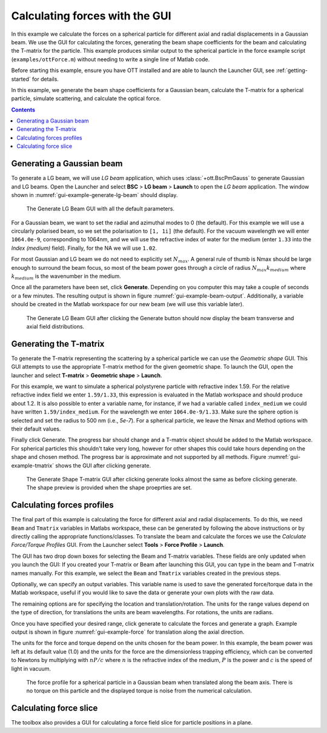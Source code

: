 
.. _exampl-gui:

###############################
Calculating forces with the GUI
###############################

.. todo:: A lot of this needs to be re-written and figures updated

In this example we calculate the forces on a spherical particle for
different axial and radial displacements in a Gaussian beam.
We use the GUI for calculating the forces, generating the beam shape
coefficients for the beam and calculating the T-matrix for the particle.
This example produces similar output to the spherical particle in the
force example script (``examples/ottForce.m``) without needing to write a
single line of Matlab code.

Before starting this example, ensure you have OTT installed and are
able to launch the Launcher GUI, see :ref:`getting-started` for details.

In this example, we generate the beam shape coefficients for a Gaussian
beam, calculate the T-matrix for a spherical particle, simulate
scattering, and calculate the optical force.

.. contents:: Contents
   :depth: 3
   :local:
..

Generating a Gaussian beam
--------------------------

To generate a LG beam, we will use `LG beam` application, which
uses :class:`+ott.BscPmGauss` to generate Gaussian and LG beams.
Open the Launcher and select **BSC** > **LG beam** > **Launch** to
open the `LG beam` application.
The window shown in :numref:`gui-example-generate-lg-beam` should display.

.. _gui-example-generate-lg-beam:
.. figure:: images/examples/guiExample/generateLgBeam.png
   :alt: Default Generate LG beam GUI.

   The Generate LG Beam GUI with all the default parameters.

For a Gaussian beam, we want to set the radial and azimuthal modes to 0
(the default).  For this example we will use a circularly polarised beam,
so we set the polarisation to ``[1, 1i]`` (the default).
For the vacuum wavelength we will enter ``1064.0e-9``, corresponding to
1064nm, and we will use the refractive index of water for the medium
(enter ``1.33`` into the *Index (medium)* field).
Finally, for the NA we will use ``1.02``.

For most Gaussian and LG beam we do not need to explicitly set
:math:`N_{max}`.
A general rule of thumb is Nmax should be large enough to surround the
beam focus, so most of the beam power goes through a circle of radius
:math:`N_{max}k_{medium}` where :math:`k_{medium}` is the wavenumber
in the medium.

Once all the parameters have been set, click **Generate**.
Depending on you computer this may take a couple of seconds or a few
minutes.
The resulting output is shown in figure :numref:`gui-example-beam-output`.
Additionally, a variable should be created in the Matlab workspace
for our new beam (we will use this variable later).

.. _gui-example-beam-output:
.. figure:: images/examples/guiExample/beamOutput.png
   :alt: Generate beam GUI after clicking generate.

   The Generate LG Beam GUI after clicking the Generate button should
   now display the beam transverse and axial field distributions.

Generating the T-matrix
-----------------------

To generate the T-matrix representing the scattering by a spherical
particle we can use the `Geometric shape` GUI.
This GUI attempts to use the appropriate T-matrix method for the
given geometric shape.
To launch the GUI, open the launcher and select
**T-matrix** > **Geometric shape** > **Launch**.

For this example, we want to simulate a spherical polystyrene
particle with refractive index 1.59.
For the relative refractive index field we enter ``1.59/1.33``, this
expression is evaluated in the Matlab workspace and should produce
about 1.2.
It is also possible to enter a variable name, for instance, if we had
a variable called ``index_medium`` we could have written
``1.59/index_medium``.
For the wavelength we enter ``1064.0e-9/1.33``.
Make sure the sphere option is selected and set the radius to
500 nm (i.e., `5e-7`).
For a spherical particle, we leave the Nmax and Method options
with their default values.

Finally click Generate.
The progress bar should change and a T-matrix object should be added to
the Matlab workspace.
For spherical particles this shouldn't take very long, however for other
shapes this could take hours depending on the shape and chosen method.
The progress bar is approximate and not supported by all methods.
Figure :numref:`gui-example-tmatrix` shows the GUI after clicking generate.

.. _gui-example-tmatrix:
.. figure:: images/examples/guiExample/tmatrix.png
   :alt: Geometric Shape T-matrix GUI after clicking generate.

   The Generate Shape T-matrix GUI after clicking generate looks almost
   the same as before clicking generate.  The shape preview is provided
   when the shape proeprties are set.

Calculating forces profiles
---------------------------

The final part of this example is calculating the force for different
axial and radial displacements.
To do this, we need ``Beam`` and ``Tmatrix`` variables in Matlabs workspace,
these can be generated by following the above instructions or by directly
calling the appropriate functions/classes.
To translate the beam and calculate the forces we use the
`Calculate Force/Torque Profiles` GUI.
From the Launcher select **Tools** > **Force Profile** > **Launch**.

The GUI has two drop down boxes for selecting the Beam and T-matrix
variables.
These fields are only updated when you launch the GUI: If you created
your T-matrix or Beam after launching this GUI, you can type in the
beam and T-matrix names manually.
For this example, we select the ``Beam`` and ``Tmatrix`` variables
created in the previous steps.

Optionally, we can specify an output variables.
This variable name is used to save the generated force/torque data in
the Matlab workspace, useful if you would like to save the data or generate
your own plots with the raw data.

The remaining options are for specifying the location and translation/rotation.
The units for the range values depend on the type of direction, for
translations the units are beam wavelengths.
For rotations, the units are radians.

Once you have specified your desired range, click generate to calculate the
forces and generate a graph.
Example output is shown in figure :numref:`gui-example-force` for
translation along the axial direction.

The units for the force and torque depend on the units chosen for the
beam power.
In this example, the beam power was left at its default value (1.0)
and the units for the force are the dimensionless trapping efficiency,
which can be converted to Newtons by multiplying with :math:`nP/c`
where :math:`n` is the refractive index of the medium,
:math:`P` is the power and :math:`c` is the speed of light in vacuum.

.. _gui-example-force:
.. figure:: images/examples/guiExample/force.png
   :alt: Calculate Force/Torque Profile GUI after clicking generate.

   The force profile for a spherical particle in a Gaussian beam when
   translated along the beam axis.
   There is no torque on this particle and the displayed torque is
   noise from the numerical calculation.


Calculating force slice
-----------------------

The toolbox also provides a GUI for calculating a force field slice
for particle positions in a plane.

.. todo:: This isn't done yet

